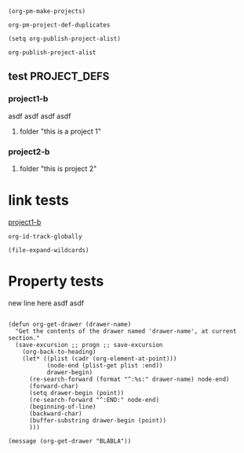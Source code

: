 #+BEGIN_SRC elisp
(org-pm-make-projects)
#+END_SRC
#+RESULTS:
| project2-b | :base-extension | org | :recursive | t | :publishing-function | org-publish-org-to-html | :headline-levels | 5 | :auto-preamble | t | :base-directory | /Users/iani2/Documents/Dev/Emacs/org-publish-meta/org | :publishing-directory | /Users/iani2/Documents/Dev/Emacs/org-publish-meta/html | :project-name | project2-b | :node-id | 4A719A44-893F-45CC-A2D0-E9E2AF8B7B89 | :node-filename | /Users/iani2/Documents/Dev/Emacs/org-publish-meta/parse-tests.org | :project-id | /Users/iani2/Documents/Dev/Emacs/org-publish-meta/parse-tests.org::#4A719A44-893F-45CC-A2D0-E9E2AF8B7B89 | :last-updated | [2013-12-22 Sun 11:51] | :folder | this is project 2   |
| project1-b | :base-extension | org | :recursive | t | :publishing-function | org-publish-org-to-html | :headline-levels | 5 | :auto-preamble | t | :base-directory | /Users/iani2/Documents/Dev/Emacs/org-publish-meta/org | :publishing-directory | /Users/iani2/Documents/Dev/Emacs/org-publish-meta/html | :project-name | project1-b | :node-id | B77CA7F9-0E70-4989-A5E6-95E20C48F963 | :node-filename | /Users/iani2/Documents/Dev/Emacs/org-publish-meta/parse-tests.org | :project-id | /Users/iani2/Documents/Dev/Emacs/org-publish-meta/parse-tests.org::#B77CA7F9-0E70-4989-A5E6-95E20C48F963 | :last-updated | [2013-12-22 Sun 11:51] | :folder | this is a project 1 |

#+BEGIN_SRC elisp
org-pm-project-def-duplicates
#+END_SRC

#+RESULTS:
| project1-b | /Users/iani2/Documents/Dev/Emacs/org-publish-meta/parse-tests2.org::#B77CA7F9-0E70-4989-A5E6-95E20C48F963 |
| project2-b | /Users/iani2/Documents/Dev/Emacs/org-publish-meta/parse-tests2.org::#4A719A44-893F-45CC-A2D0-E9E2AF8B7B89 |

#+BEGIN_SRC elisp
(setq org-publish-project-alist)
#+END_SRC

#+RESULTS:

#+BEGIN_SRC elisp
org-publish-project-alist
#+END_SRC

#+RESULTS:

** test                                                       :PROJECT_DEFS:

*** project1-b
:PROPERTIES:
:ID:       B77CA7F9-0E70-4989-A5E6-95E20C48F963
:END:
asdf asdf asdf asdf
**** folder "this is a project 1"
*** project2-b
:PROPERTIES:
:ID:       4A719A44-893F-45CC-A2D0-E9E2AF8B7B89
:END:
**** folder "this is project 2"
* link tests

[[id:B77CA7F9-0E70-4989-A5E6-95E20C48F963][project1-b]]






#+BEGIN_SRC elisp
org-id-track-globally
#+END_SRC

#+BEGIN_SRC elisp
(file-expand-wildcards)
#+END_SRC
* Property tests

:BLABLA:
new line here asdf asdf
:END:

:TEST:

:END:

#+BEGIN_SRC elisp

  (defun org-get-drawer (drawer-name)
    "Get the contents of the drawer named 'drawer-name', at current section."
    (save-excursion ;; progn ;; save-excursion
      (org-back-to-heading)
      (let* ((plist (cadr (org-element-at-point)))
             (node-end (plist-get plist :end))
             drawer-begin)
        (re-search-forward (format "^:%s:" drawer-name) node-end)
        (forward-char)
        (setq drawer-begin (point))
        (re-search-forward "^:END:" node-end)
        (beginning-of-line)
        (backward-char)
        (buffer-substring drawer-begin (point))
        )))
#+END_SRC

#+BEGIN_SRC elisp
(message (org-get-drawer "BLABLA"))
#+END_SRC
#+Results:
: new line here asdf asdf
